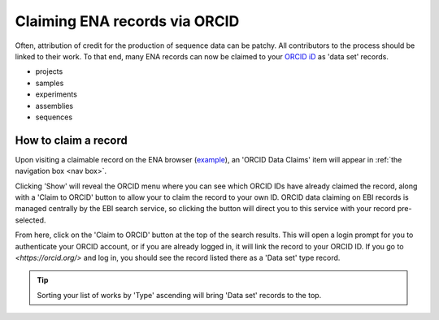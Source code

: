 ==============================
Claiming ENA records via ORCID
==============================

Often, attribution of credit for the production of sequence data can be patchy. All contributors to the process
should be linked to their work. To that end, many ENA records can now be claimed to your `ORCID iD <https://orcid.org>`_
as 'data set' records.

* projects
* samples
* experiments
* assemblies
* sequences

How to claim a record
---------------------
Upon visiting a claimable record on the ENA browser (`example <https://www.ebi.ac.uk/ena/browser/view/SAMEA8078409>`_),
an 'ORCID Data Claims' item will appear in :ref:`the navigation box <nav box>`.

.. image:: images/orcid-nav-box.png
   :align: center

Clicking 'Show' will reveal the ORCID menu where you can see which ORCID IDs have already claimed the record, along with
a 'Claim to ORCID' button to allow your to claim the record to your own ID. ORCID data claiming on EBI records is managed
centrally by the EBI search service, so clicking the button will direct you to this service with your record pre-selected.

.. image:: images/orcid-ebi-search.png
   :align: center

From here, click on the 'Claim to ORCID' button at the top of the search results. This will open a login prompt for
you to authenticate your ORCID account, or if you are already logged in, it will link the record to your ORCID ID.
If you go to `<https://orcid.org/>` and log in, you should see the record listed there as a 'Data set' type record.

.. tip::
    Sorting your list of works by 'Type' ascending will bring 'Data set' records to the top.

.. image:: images/orcid-claimed-records.png
   :align: center


